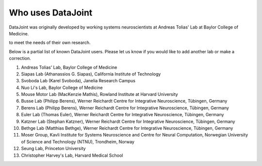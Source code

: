 .. progress: 2.0 100% Dimitri

Who uses DataJoint
==================

DataJoint was originally developed by working systems neuroscientists at Andreas Tolias' Lab at Baylor College of Medicine. 

to meet the needs of their own research. 

Below is a partial list of known DataJoint users.  Please let us know if you would like to add another lab or make a correction.

1. Andreas Tolias' Lab, Baylor College of Medicine
#. Siapas Lab (Athanassios G. Siapas), California Institute of Technology
#. Svoboda Lab (Karel Svoboda), Janelia Research Campus
#. Nuo Li's Lab, Baylor College of Medicine
#. Mouse Motor Lab (MacKenzie Mathis), Rowland Institute at Harvard University
#. Busse Lab (Philipp Berens), Werner Reichardt Centre for Integrative Neuroscience, Tübingen, Germany
#. Berens Lab (Philipp Berens), Werner Reichardt Centre for Integrative Neuroscience, Tübingen, Germany
#. Euler Lab (Thomas Euler), Werner Reichardt Centre for Integrative Neuroscience, Tübingen, Germany
#. Katzner Lab (Stephan Katzner), Werner Reichardt Centre for Integrative Neuroscience, Tübingen, Germany
#. Bethge Lab (Matthias Bethge), Werner Reichardt Centre for Integrative Neuroscience, Tübingen, Germany
#. Moser Group, Kavli Institute for Systems Neuroscience and Centre for Neural Computation, Norwegian University of Science and Technology (NTNU), Trondheim, Norway
#. Seung Lab, Princeton University
#. Christopher Harvey's Lab, Harvard Medical School

